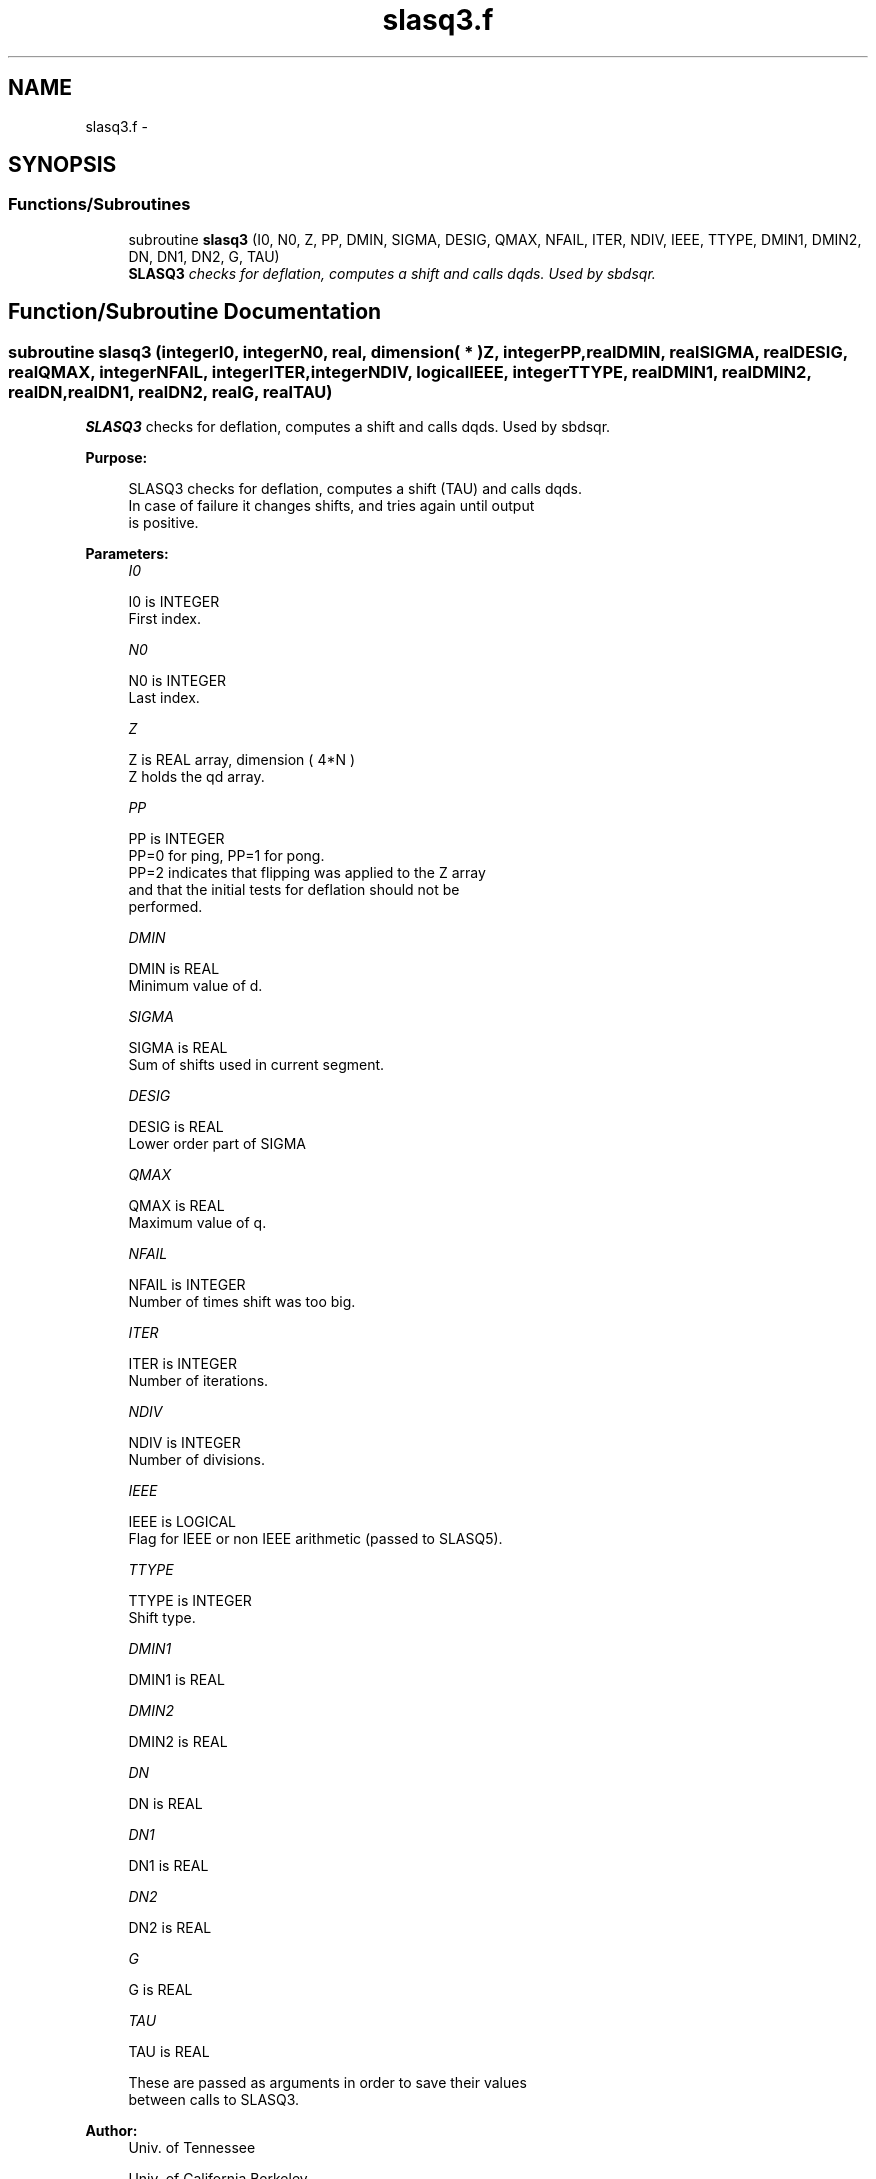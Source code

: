 .TH "slasq3.f" 3 "Sat Nov 16 2013" "Version 3.4.2" "LAPACK" \" -*- nroff -*-
.ad l
.nh
.SH NAME
slasq3.f \- 
.SH SYNOPSIS
.br
.PP
.SS "Functions/Subroutines"

.in +1c
.ti -1c
.RI "subroutine \fBslasq3\fP (I0, N0, Z, PP, DMIN, SIGMA, DESIG, QMAX, NFAIL, ITER, NDIV, IEEE, TTYPE, DMIN1, DMIN2, DN, DN1, DN2, G, TAU)"
.br
.RI "\fI\fBSLASQ3\fP checks for deflation, computes a shift and calls dqds\&. Used by sbdsqr\&. \fP"
.in -1c
.SH "Function/Subroutine Documentation"
.PP 
.SS "subroutine slasq3 (integerI0, integerN0, real, dimension( * )Z, integerPP, realDMIN, realSIGMA, realDESIG, realQMAX, integerNFAIL, integerITER, integerNDIV, logicalIEEE, integerTTYPE, realDMIN1, realDMIN2, realDN, realDN1, realDN2, realG, realTAU)"

.PP
\fBSLASQ3\fP checks for deflation, computes a shift and calls dqds\&. Used by sbdsqr\&.  
.PP
\fBPurpose: \fP
.RS 4

.PP
.nf
 SLASQ3 checks for deflation, computes a shift (TAU) and calls dqds.
 In case of failure it changes shifts, and tries again until output
 is positive.
.fi
.PP
 
.RE
.PP
\fBParameters:\fP
.RS 4
\fII0\fP 
.PP
.nf
          I0 is INTEGER
         First index.
.fi
.PP
.br
\fIN0\fP 
.PP
.nf
          N0 is INTEGER
         Last index.
.fi
.PP
.br
\fIZ\fP 
.PP
.nf
          Z is REAL array, dimension ( 4*N )
         Z holds the qd array.
.fi
.PP
.br
\fIPP\fP 
.PP
.nf
          PP is INTEGER
         PP=0 for ping, PP=1 for pong.
         PP=2 indicates that flipping was applied to the Z array   
         and that the initial tests for deflation should not be 
         performed.
.fi
.PP
.br
\fIDMIN\fP 
.PP
.nf
          DMIN is REAL
         Minimum value of d.
.fi
.PP
.br
\fISIGMA\fP 
.PP
.nf
          SIGMA is REAL
         Sum of shifts used in current segment.
.fi
.PP
.br
\fIDESIG\fP 
.PP
.nf
          DESIG is REAL
         Lower order part of SIGMA
.fi
.PP
.br
\fIQMAX\fP 
.PP
.nf
          QMAX is REAL
         Maximum value of q.
.fi
.PP
.br
\fINFAIL\fP 
.PP
.nf
          NFAIL is INTEGER
         Number of times shift was too big.
.fi
.PP
.br
\fIITER\fP 
.PP
.nf
          ITER is INTEGER
         Number of iterations.
.fi
.PP
.br
\fINDIV\fP 
.PP
.nf
          NDIV is INTEGER
         Number of divisions.
.fi
.PP
.br
\fIIEEE\fP 
.PP
.nf
          IEEE is LOGICAL
         Flag for IEEE or non IEEE arithmetic (passed to SLASQ5).
.fi
.PP
.br
\fITTYPE\fP 
.PP
.nf
          TTYPE is INTEGER
         Shift type.
.fi
.PP
.br
\fIDMIN1\fP 
.PP
.nf
          DMIN1 is REAL
.fi
.PP
.br
\fIDMIN2\fP 
.PP
.nf
          DMIN2 is REAL
.fi
.PP
.br
\fIDN\fP 
.PP
.nf
          DN is REAL
.fi
.PP
.br
\fIDN1\fP 
.PP
.nf
          DN1 is REAL
.fi
.PP
.br
\fIDN2\fP 
.PP
.nf
          DN2 is REAL
.fi
.PP
.br
\fIG\fP 
.PP
.nf
          G is REAL
.fi
.PP
.br
\fITAU\fP 
.PP
.nf
          TAU is REAL

         These are passed as arguments in order to save their values
         between calls to SLASQ3.
.fi
.PP
 
.RE
.PP
\fBAuthor:\fP
.RS 4
Univ\&. of Tennessee 
.PP
Univ\&. of California Berkeley 
.PP
Univ\&. of Colorado Denver 
.PP
NAG Ltd\&. 
.RE
.PP
\fBDate:\fP
.RS 4
September 2012 
.RE
.PP

.PP
Definition at line 181 of file slasq3\&.f\&.
.SH "Author"
.PP 
Generated automatically by Doxygen for LAPACK from the source code\&.

